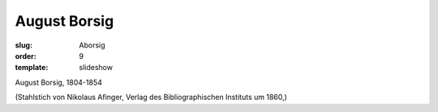 August Borsig
=============

:slug: Aborsig
:order: 9
:template: slideshow

August Borsig, 1804-1854

.. class:: source

  (Stahlstich von Nikolaus Afinger, Verlag des Bibliographischen Instituts um 1860,)
